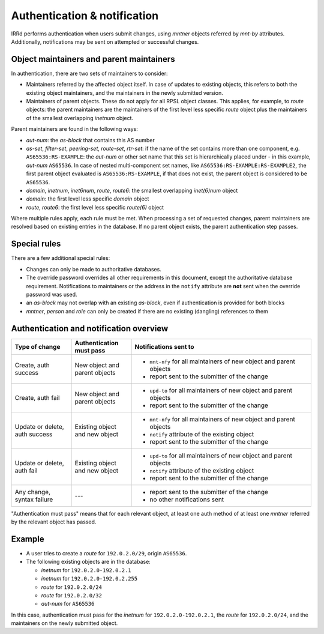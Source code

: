 =============================
Authentication & notification
=============================

IRRd performs authentication when users submit changes, using `mntner`
objects referred by `mnt-by` attributes.
Additionally, notifications may be sent on attempted or successful changes.

Object maintainers and parent maintainers
-----------------------------------------

In authentication, there are two sets of maintainers to consider:

* Maintainers referred by the affected object itself. In case
  of updates to existing objects, this refers to both the existing
  object maintainers, and the maintainers in the newly submitted version.
* Maintainers of parent objects. These do not apply for all RPSL
  object classes. This applies, for example, to `route` objects:
  the parent maintainers are the maintainers of the first level
  less specific `route` object plus the maintainers of the smallest
  overlapping `inetnum` object.

Parent maintainers are found in the following ways:

* `aut-num`: the `as-block` that contains this AS number
* `as-set`, `filter-set`, `peering-set`, `route-set`, `rtr-set`:
  if the name of the set contains more than one component, e.g.
  ``AS65536:RS-EXAMPLE``: the `aut-num` or other set name that this set is
  hierarchically placed under - in this example, `aut-num` ``AS65536``.
  In case of nested multi-component set names, like
  ``AS65536:RS-EXAMPLE:RS-EXAMPLE2``, the first parent object evaluated is
  ``AS65536:RS-EXAMPLE``, if that does not exist, the parent object is considered
  to be ``AS65536``.
* `domain`, `inetnum`, `inet6num`, `route`, `route6`: the smallest overlapping
  `inet(6)num` object
* `domain`: the first level less specific `domain` object
* `route`, `route6`: the first level less specific `route(6)` object

Where multiple rules apply, each rule must be met. When processing a set of
requested changes, parent maintainers are resolved based on existing entries
in the database. If no parent object exists, the parent authentication
step passes.

Special rules
-------------

There are a few additional special rules:

* Changes can only be made to authoritative databases.
* The override password overrides all other requirements in this document,
  except the authoritative database requirement. Notifications to maintainers
  or the address in the ``notify`` attribute are **not** sent when the override
  password was used.
* an `as-block` may not overlap with an existing `as-block`, even if
  authentication is provided for both blocks
* `mntner`, `person` and `role` can only be created if there are no existing
  (dangling) references to them

Authentication and notification overview
----------------------------------------

.. list-table::
   :header-rows: 1
   :widths: 20 20 60

   * - Type of change
     - Authentication must pass
     - Notifications sent to
   * - Create, auth success
     - New object and parent objects
     -
       * ``mnt-nfy`` for all maintainers of new object and parent objects
       * report sent to the submitter of the change
   * - Create, auth fail
     - New object and parent objects
     -
       * ``upd-to`` for all maintainers of new object and parent objects
       * report sent to the submitter of the change
   * - Update or delete, auth success
     - Existing object and new object
     -
       * ``mnt-nfy`` for all maintainers of new object and parent objects
       * ``notify`` attribute of the existing object
       * report sent to the submitter of the change
   * - Update or delete, auth fail
     - Existing object and new object
     -
       * ``upd-to`` for all maintainers of new object and parent objects
       * ``notify`` attribute of the existing object
       * report sent to the submitter of the change
   * - Any change, syntax failure
     - ---
     -
       * report sent to the submitter of the change
       * no other notifications sent

"Authentication must pass" means that for each relevant object, at least one
auth method of at least one `mntner` referred by the relevant object
has passed.


Example
-------

* A user tries to create a `route` for ``192.0.2.0/29``, origin ``AS65536``.
* The following existing objects are in the database:

  * `inetnum` for ``192.0.2.0-192.0.2.1``
  * `inetnum` for ``192.0.2.0-192.0.2.255``
  * `route` for ``192.0.2.0/24``
  * `route` for ``192.0.2.0/32``
  * `aut-num` for ``AS65536``

In this case, authentication must pass for the `inetnum` for
``192.0.2.0-192.0.2.1``, the `route` for ``192.0.2.0/24``, and the maintainers
on the newly submitted object.

